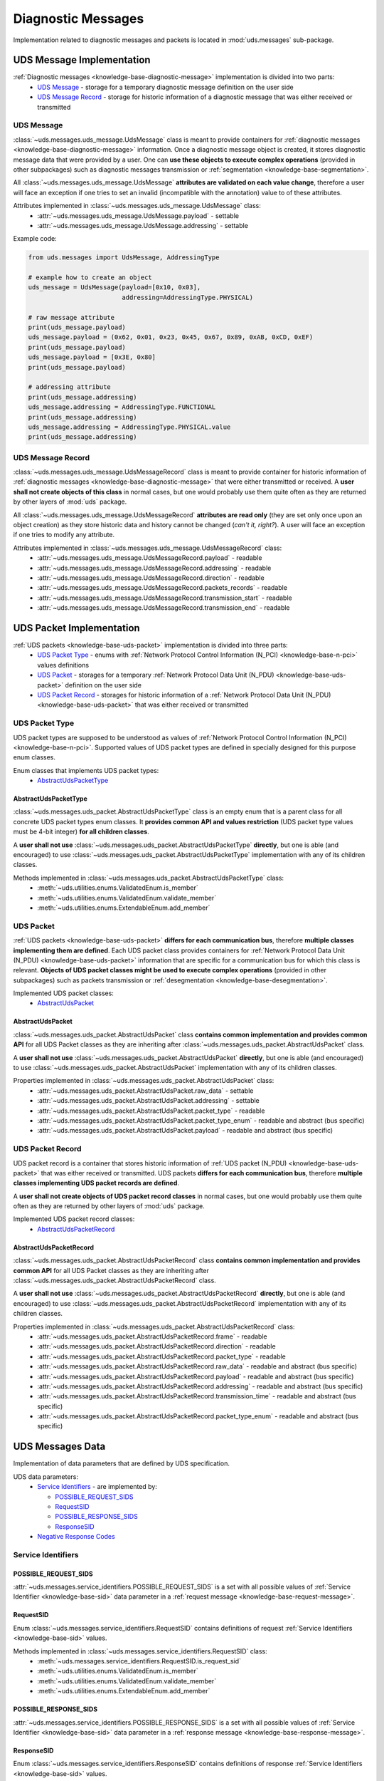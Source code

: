 Diagnostic Messages
===================
Implementation related to diagnostic messages and packets is located in :mod:`uds.messages` sub-package.


.. _implementation-diagnostic-message:

UDS Message Implementation
--------------------------
:ref:`Diagnostic messages <knowledge-base-diagnostic-message>` implementation is divided into two parts:
 - `UDS Message`_ - storage for a temporary diagnostic message definition on the user side
 - `UDS Message Record`_ - storage for historic information of a diagnostic message that was either received
   or transmitted


UDS Message
```````````
:class:`~uds.messages.uds_message.UdsMessage` class is meant to provide containers for
:ref:`diagnostic messages <knowledge-base-diagnostic-message>` information.
Once a diagnostic message object is created, it stores diagnostic message data that were provided by a user.
One can **use these objects to execute complex operations** (provided in other subpackages) such as diagnostic messages
transmission or :ref:`segmentation <knowledge-base-segmentation>`.

All :class:`~uds.messages.uds_message.UdsMessage` **attributes are validated on each value change**, therefore a user will
face an exception if one tries to set an invalid (incompatible with the annotation) value to of these attributes.

Attributes implemented in :class:`~uds.messages.uds_message.UdsMessage` class:
 - :attr:`~uds.messages.uds_message.UdsMessage.payload` - settable
 - :attr:`~uds.messages.uds_message.UdsMessage.addressing` - settable

Example code:

.. code-block::  python

   from uds.messages import UdsMessage, AddressingType

   # example how to create an object
   uds_message = UdsMessage(payload=[0x10, 0x03],
                            addressing=AddressingType.PHYSICAL)

   # raw message attribute
   print(uds_message.payload)
   uds_message.payload = (0x62, 0x01, 0x23, 0x45, 0x67, 0x89, 0xAB, 0xCD, 0xEF)
   print(uds_message.payload)
   uds_message.payload = [0x3E, 0x80]
   print(uds_message.payload)

   # addressing attribute
   print(uds_message.addressing)
   uds_message.addressing = AddressingType.FUNCTIONAL
   print(uds_message.addressing)
   uds_message.addressing = AddressingType.PHYSICAL.value
   print(uds_message.addressing)


UDS Message Record
``````````````````
:class:`~uds.messages.uds_message.UdsMessageRecord` class is meant to provide container for historic information
of :ref:`diagnostic messages <knowledge-base-diagnostic-message>` that were either transmitted or received.
A **user shall not create objects of this class** in normal cases, but one would probably use them quite often as they
are returned by other layers of :mod:`uds` package.

All :class:`~uds.messages.uds_message.UdsMessageRecord` **attributes are read only** (they are set only once upon
an object creation) as they store historic data and history cannot be changed (*can't it, right?*).
A user will face an exception if one tries to modify any attribute.

Attributes implemented in :class:`~uds.messages.uds_message.UdsMessageRecord` class:
 - :attr:`~uds.messages.uds_message.UdsMessageRecord.payload` - readable
 - :attr:`~uds.messages.uds_message.UdsMessageRecord.addressing` - readable
 - :attr:`~uds.messages.uds_message.UdsMessageRecord.direction` - readable
 - :attr:`~uds.messages.uds_message.UdsMessageRecord.packets_records` - readable
 - :attr:`~uds.messages.uds_message.UdsMessageRecord.transmission_start` - readable
 - :attr:`~uds.messages.uds_message.UdsMessageRecord.transmission_end` - readable


.. _implementation-uds-packet:

UDS Packet Implementation
--------------------------
:ref:`UDS packets <knowledge-base-uds-packet>` implementation is divided into three parts:
 - `UDS Packet Type`_ - enums with :ref:`Network Protocol Control Information (N_PCI) <knowledge-base-n-pci>`
   values definitions
 - `UDS Packet`_ - storages for a temporary :ref:`Network Protocol Data Unit (N_PDU) <knowledge-base-uds-packet>`
   definition on the user side
 - `UDS Packet Record`_ - storages for historic information of a :ref:`Network Protocol Data Unit (N_PDU) <knowledge-base-uds-packet>`
   that was either received or transmitted


UDS Packet Type
```````````````
UDS packet types are supposed to be understood as values of
:ref:`Network Protocol Control Information (N_PCI) <knowledge-base-n-pci>`.
Supported values of UDS packet types are defined in specially designed for this purpose enum classes.

Enum classes that implements UDS packet types:
 - `AbstractUdsPacketType`_


AbstractUdsPacketType
'''''''''''''''''''''
:class:`~uds.messages.uds_packet.AbstractUdsPacketType` class is an empty enum that is a parent class for all concrete
UDS packet types enum classes. It **provides common API and values restriction** (UDS packet type values must be
4-bit integer) **for all children classes**.

A **user shall not use** :class:`~uds.messages.uds_packet.AbstractUdsPacketType` **directly**, but one is able
(and encouraged) to use :class:`~uds.messages.uds_packet.AbstractUdsPacketType` implementation with any of its
children classes.

Methods implemented in :class:`~uds.messages.uds_packet.AbstractUdsPacketType` class:
 - :meth:`~uds.utilities.enums.ValidatedEnum.is_member`
 - :meth:`~uds.utilities.enums.ValidatedEnum.validate_member`
 - :meth:`~uds.utilities.enums.ExtendableEnum.add_member`


UDS Packet
``````````
:ref:`UDS packets <knowledge-base-uds-packet>` **differs for each communication bus**, therefore
**multiple classes implementing them are defined**.
Each UDS packet class provides containers for :ref:`Network Protocol Data Unit (N_PDU) <knowledge-base-uds-packet>`
information that are specific for a communication bus for which this class is relevant.
**Objects of UDS packet classes might be used to execute complex operations** (provided in other subpackages) such as
packets transmission or :ref:`desegmentation <knowledge-base-desegmentation>`.

Implemented UDS packet classes:
 - `AbstractUdsPacket`_


AbstractUdsPacket
'''''''''''''''''
:class:`~uds.messages.uds_packet.AbstractUdsPacket` class **contains common implementation and provides common API**
for all UDS Packet classes as they are inheriting after :class:`~uds.messages.uds_packet.AbstractUdsPacket` class.

A **user shall not use** :class:`~uds.messages.uds_packet.AbstractUdsPacket` **directly**, but one is able
(and encouraged) to use :class:`~uds.messages.uds_packet.AbstractUdsPacket` implementation with any of its
children classes.

Properties implemented in :class:`~uds.messages.uds_packet.AbstractUdsPacket` class:
 - :attr:`~uds.messages.uds_packet.AbstractUdsPacket.raw_data` - settable
 - :attr:`~uds.messages.uds_packet.AbstractUdsPacket.addressing` - settable
 - :attr:`~uds.messages.uds_packet.AbstractUdsPacket.packet_type` - readable
 - :attr:`~uds.messages.uds_packet.AbstractUdsPacket.packet_type_enum` - readable and abstract (bus specific)
 - :attr:`~uds.messages.uds_packet.AbstractUdsPacket.payload` - readable and abstract (bus specific)


UDS Packet Record
`````````````````
UDS packet record is a container that stores historic information of :ref:`UDS packet (N_PDU) <knowledge-base-uds-packet>`
that was either received or transmitted.
UDS packets **differs for each communication bus**, therefore **multiple classes implementing UDS packet records are defined**.

A **user shall not create objects of UDS packet record classes** in normal cases, but one would probably use them quite
often as they are returned by other layers of :mod:`uds` package.

Implemented UDS packet record classes:
 - `AbstractUdsPacketRecord`_


AbstractUdsPacketRecord
'''''''''''''''''''''''
:class:`~uds.messages.uds_packet.AbstractUdsPacketRecord` class **contains common implementation and provides common API**
for all UDS Packet classes as they are inheriting after :class:`~uds.messages.uds_packet.AbstractUdsPacketRecord` class.

A **user shall not use** :class:`~uds.messages.uds_packet.AbstractUdsPacketRecord` **directly**, but one is able
(and encouraged) to use :class:`~uds.messages.uds_packet.AbstractUdsPacketRecord` implementation with any of its
children classes.

Properties implemented in :class:`~uds.messages.uds_packet.AbstractUdsPacketRecord` class:
 - :attr:`~uds.messages.uds_packet.AbstractUdsPacketRecord.frame` - readable
 - :attr:`~uds.messages.uds_packet.AbstractUdsPacketRecord.direction` - readable
 - :attr:`~uds.messages.uds_packet.AbstractUdsPacketRecord.packet_type` - readable
 - :attr:`~uds.messages.uds_packet.AbstractUdsPacketRecord.raw_data` - readable and abstract (bus specific)
 - :attr:`~uds.messages.uds_packet.AbstractUdsPacketRecord.payload` - readable and abstract (bus specific)
 - :attr:`~uds.messages.uds_packet.AbstractUdsPacketRecord.addressing` - readable and abstract (bus specific)
 - :attr:`~uds.messages.uds_packet.AbstractUdsPacketRecord.transmission_time` - readable and abstract (bus specific)
 - :attr:`~uds.messages.uds_packet.AbstractUdsPacketRecord.packet_type_enum` - readable and abstract (bus specific)


UDS Messages Data
-----------------
Implementation of data parameters that are defined by UDS specification.

UDS data parameters:
 - `Service Identifiers`_ - are implemented by:

   - `POSSIBLE_REQUEST_SIDS`_

   - `RequestSID`_

   - `POSSIBLE_RESPONSE_SIDS`_

   - `ResponseSID`_

 - `Negative Response Codes`_


Service Identifiers
```````````````````


POSSIBLE_REQUEST_SIDS
'''''''''''''''''''''
:attr:`~uds.messages.service_identifiers.POSSIBLE_REQUEST_SIDS` is a set with all possible values of
:ref:`Service Identifier <knowledge-base-sid>` data parameter in a :ref:`request message <knowledge-base-request-message>`.


RequestSID
''''''''''
Enum :class:`~uds.messages.service_identifiers.RequestSID` contains definitions of request
:ref:`Service Identifiers <knowledge-base-sid>` values.

Methods implemented in :class:`~uds.messages.service_identifiers.RequestSID` class:
 - :meth:`~uds.messages.service_identifiers.RequestSID.is_request_sid`
 - :meth:`~uds.utilities.enums.ValidatedEnum.is_member`
 - :meth:`~uds.utilities.enums.ValidatedEnum.validate_member`
 - :meth:`~uds.utilities.enums.ExtendableEnum.add_member`


POSSIBLE_RESPONSE_SIDS
''''''''''''''''''''''
:attr:`~uds.messages.service_identifiers.POSSIBLE_RESPONSE_SIDS` is a set with all possible values of
:ref:`Service Identifier <knowledge-base-sid>` data parameter in a :ref:`response message <knowledge-base-response-message>`.


ResponseSID
'''''''''''
Enum :class:`~uds.messages.service_identifiers.ResponseSID` contains definitions of response
:ref:`Service Identifiers <knowledge-base-sid>` values.

Methods implemented in :class:`~uds.messages.service_identifiers.ResponseSID` class:
 - :meth:`~uds.messages.service_identifiers.ResponseSID.is_response_sid`
 - :meth:`~uds.utilities.enums.ValidatedEnum.is_member`
 - :meth:`~uds.utilities.enums.ValidatedEnum.validate_member`
 - :meth:`~uds.utilities.enums.ExtendableEnum.add_member`


Negative Response Codes
```````````````````````
Enum :class:`~uds.messages.nrc.NRC` contains definitions of all common (defined by ISO 14229)
:ref:`Negative Response Codes <knowledge-base-nrc>` values.

Methods implemented in :class:`~uds.messages.nrc.NRC` class:
 - :meth:`~uds.utilities.enums.ValidatedEnum.is_member`
 - :meth:`~uds.utilities.enums.ValidatedEnum.validate_member`
 - :meth:`~uds.utilities.enums.ExtendableEnum.add_member`


Transmission Attributes
-----------------------
Attributes that describes UDS communication:
 - Addressing_ - enum with UDS communication models
 - `Transmission Direction`_ - enum with communication directions


Addressing
``````````
Enum :class:`~uds.messages.transmission_attributes.AddressingType` contains definitions of :ref:`addressing <knowledge-base-addressing>` values that determines UDS communication model:
 - :attr:`~uds.messages.transmission_attributes.AddressingType.PHYSICAL` - direct one to one communication
   (:ref:`physical addressing <knowledge-base-physical-addressing>`)
 - :attr:`~uds.messages.transmission_attributes.AddressingType.FUNCTIONAL` - one to many communication
   (:ref:`functional addressing <knowledge-base-functional-addressing>`)

Methods implemented in :class:`~uds.messages.transmission_attributes.AddressingType` class:
 - :meth:`~uds.utilities.enums.ValidatedEnum.is_member`
 - :meth:`~uds.utilities.enums.ValidatedEnum.validate_member`


Transmission Direction
``````````````````````
Enum :class:`~uds.messages.transmission_attributes.TransmissionDirection` contains definitions of communication directions:
 - :attr:`~uds.messages.transmission_attributes.TransmissionDirection.RECEIVED` - incoming
 - :attr:`~uds.messages.transmission_attributes.TransmissionDirection.TRANSMITTED` - outcoming

Methods implemented in :class:`~uds.messages.transmission_attributes.TransmissionDirection` class:
 - :meth:`~uds.utilities.enums.ValidatedEnum.is_member`
 - :meth:`~uds.utilities.enums.ValidatedEnum.validate_member`


.. role:: python(code)
    :language: python
